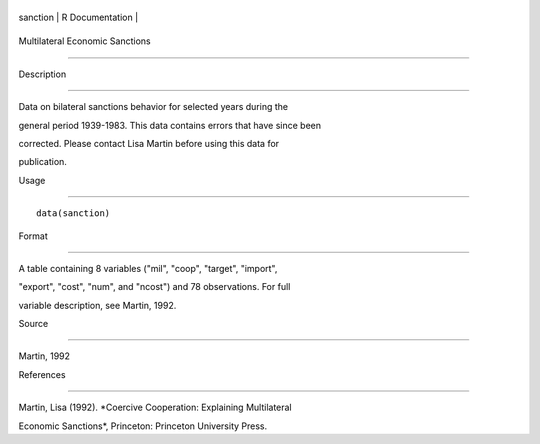 +------------+-------------------+
| sanction   | R Documentation   |
+------------+-------------------+

Multilateral Economic Sanctions
-------------------------------

Description
~~~~~~~~~~~

Data on bilateral sanctions behavior for selected years during the
general period 1939-1983. This data contains errors that have since been
corrected. Please contact Lisa Martin before using this data for
publication.

Usage
~~~~~

::

    data(sanction)

Format
~~~~~~

A table containing 8 variables ("mil", "coop", "target", "import",
"export", "cost", "num", and "ncost") and 78 observations. For full
variable description, see Martin, 1992.

Source
~~~~~~

Martin, 1992

References
~~~~~~~~~~

Martin, Lisa (1992). *Coercive Cooperation: Explaining Multilateral
Economic Sanctions*, Princeton: Princeton University Press.
